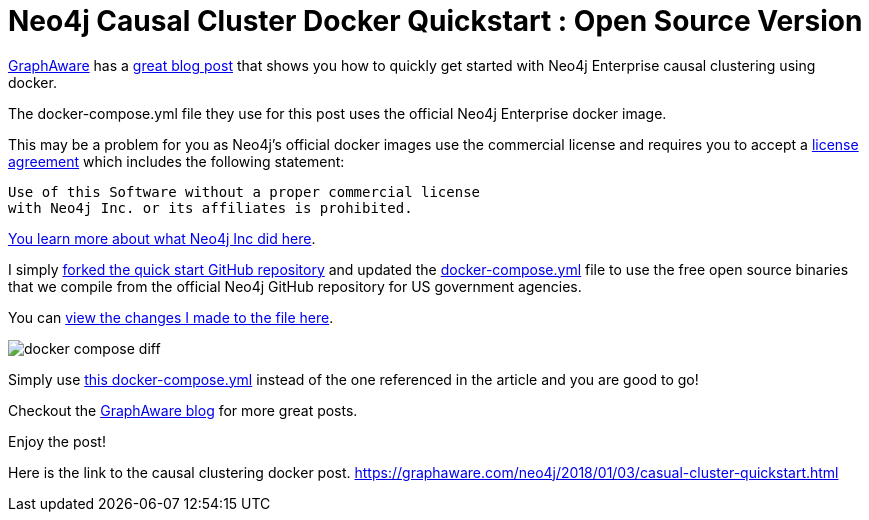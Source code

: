 = Neo4j Causal Cluster Docker Quickstart : Open Source Version
// See https://hubpress.gitbooks.io/hubpress-knowledgebase/content/ for information about the parameters.
// :hp-image: /covers/cover.png
:linkattrs:
:published_at: 2018-01-17
:hp-tags: graphaware, neo4j, enterprise, docker, causal clustering
// :hp-alt-title: My English Title


https://graphaware.com/[GraphAware, window="_blank"] 
has a https://graphaware.com/neo4j/2018/01/03/casual-cluster-quickstart.html[great blog post, window="_blank"] that shows you how to quickly get started with Neo4j Enterprise causal clustering using docker.

The docker-compose.yml file they use for this post uses the
official Neo4j Enterprise docker image.

This may be a problem for you as Neo4j's official docker images
use the commercial license and requires you to accept a https://github.com/neo4j/docker-neo4j-publish/blob/9a175bdb484967c609c5c369256b866a577f86b3/3.3.1/enterprise/docker-entrypoint.sh[license agreement, window="_blank"] which includes the following statement:

----
Use of this Software without a proper commercial license 
with Neo4j Inc. or its affiliates is prohibited.
----


https://blog.igovsol.com/2017/11/14/Neo4j-330-is-out-but-where-are-the-open-source-enterprise-binaries.html[You learn more about what Neo4j Inc did here, window="_blank"].



I simply https://github.com/igovsol/neo4j-casual-cluster-quickstart[forked the quick start GitHub repository, window="_blank"]  and updated the https://raw.githubusercontent.com/igovsol/neo4j-casual-cluster-quickstart/master/docker-compose.yml[docker-compose.yml,window="_blank"] file to use the free open source binaries that we compile from the official Neo4j GitHub repository for US government agencies.

You can https://github.com/igovsol/neo4j-casual-cluster-quickstart/commit/1575fd5b65666a3e7217707d108ced39d5c0f75b#diff-4e5e90c6228fd48698d074241c2ba760[view the changes I made to the file here ,window="_blank"].

image::docker-compose-diff.png[]



Simply use https://raw.githubusercontent.com/igovsol/neo4j-casual-cluster-quickstart/master/docker-compose.yml[this docker-compose.yml,window="_blank"] instead of the one referenced in the article and you are good to go! 

Checkout the https://graphaware.com/blog/[GraphAware blog, window="_blank"] for more great posts.

Enjoy the post!

Here is the link to the causal clustering docker post.
https://graphaware.com/neo4j/2018/01/03/casual-cluster-quickstart.html
